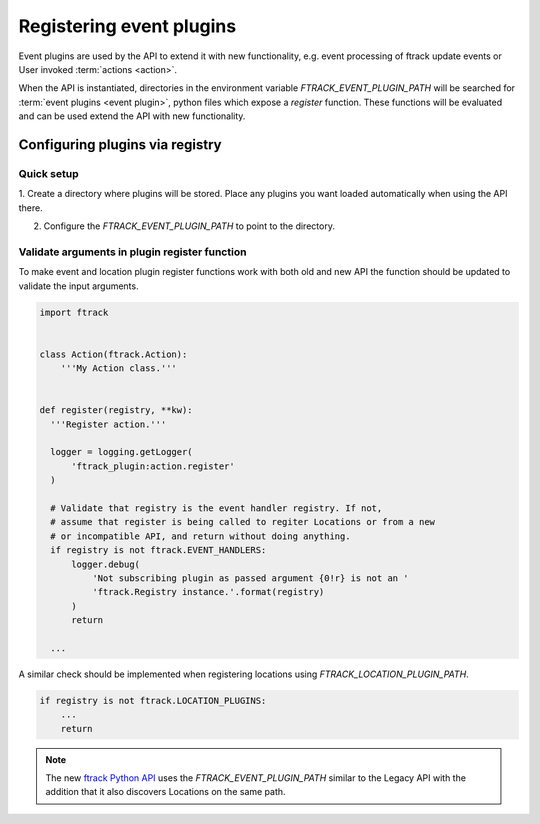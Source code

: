 ..
    :copyright: Copyright (c) 2015 ftrack

.. _developing/legacy/events/registering_event_plugins:

*************************
Registering event plugins
*************************

Event plugins are used by the API to extend it with new functionality, e.g. 
event processing of ftrack update events or User invoked
:term:`actions <action>`.

When the API is instantiated, directories in the environment variable 
`FTRACK_EVENT_PLUGIN_PATH` will be searched for
:term:`event plugins <event plugin>`, python files which expose a `register`
function. These functions will be evaluated and can be used extend the API with
new functionality.

Configuring plugins via registry
================================

Quick setup
-----------

1. Create a directory where plugins will be stored. Place any plugins you want
loaded automatically when using the API there.

.. image:: /image/configuring_plugins_directory.png

2. Configure the `FTRACK_EVENT_PLUGIN_PATH` to point to the directory.

Validate arguments in plugin register function
----------------------------------------------

To make event and location plugin register functions work with both old and new
API the function should be updated to validate the input arguments.

.. code-block:: python
    
    import ftrack


    class Action(ftrack.Action):
        '''My Action class.'''


    def register(registry, **kw):
      '''Register action.'''

      logger = logging.getLogger(
          'ftrack_plugin:action.register'
      )

      # Validate that registry is the event handler registry. If not,
      # assume that register is being called to regiter Locations or from a new
      # or incompatible API, and return without doing anything.
      if registry is not ftrack.EVENT_HANDLERS:
          logger.debug(
              'Not subscribing plugin as passed argument {0!r} is not an '
              'ftrack.Registry instance.'.format(registry)
          )
          return

      ...

A similar check should be implemented when registering locations using
`FTRACK_LOCATION_PLUGIN_PATH`.

.. code-block:: python

    if registry is not ftrack.LOCATION_PLUGINS:
        ...
        return

.. seealso::

    To configure location plugins you will need to set the
    `FTRACK_LOCATION_PLUGIN_PATH`, see
    :ref:`using/locations/administration/configure` for more information.

.. note::

    The new
    `ftrack Python API <http://ftrack-python-api.rtd.ftrack.com/en/latest/>`_
    uses the `FTRACK_EVENT_PLUGIN_PATH` similar to the Legacy API with the
    addition that it also discovers Locations on the same path.
